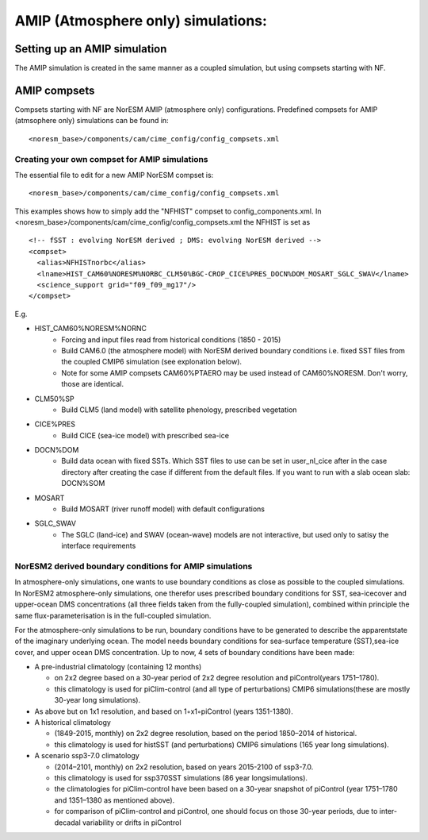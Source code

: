 .. _amips:

AMIP (Atmosphere only) simulations:
===================================

Setting up an AMIP simulation
''''''''''''''''''''''''''''''
The AMIP simulation is created in the same manner as a coupled simulation, but using compsets starting with NF. 


AMIP compsets
'''''''''''''

Compsets starting with NF are NorESM AMIP (atmosphere only) configurations.  Predefined compsets for AMIP (atmsophere only) simulations can be found in::  

  <noresm_base>/components/cam/cime_config/config_compsets.xml
  

Creating your own compset for AMIP simulations
^^^^^^^^^^^^^^^^^^^^^^^^^^^^^^^^^^^^^^^^^^^^^^

The essential file to edit for a new AMIP NorESM compset is:: 

  <noresm_base>/components/cam/cime_config/config_compsets.xml

This examples shows how to simply add the "NFHIST" compset to config_components.xml. In <noresm_base>/components/cam/cime_config/config_compsets.xml the NFHIST is set as

::
    
  <!-- fSST : evolving NorESM derived ; DMS: evolving NorESM derived -->
  <compset>
    <alias>NFHISTnorbc</alias>
    <lname>HIST_CAM60%NORESM%NORBC_CLM50%BGC-CROP_CICE%PRES_DOCN%DOM_MOSART_SGLC_SWAV</lname>
    <science_support grid="f09_f09_mg17"/>
  </compset>  

::

E.g. 

- HIST_CAM60%NORESM%NORNC
   - Forcing and input files read from historical conditions (1850 - 2015)
   - Build CAM6.0 (the atmosphere model) with NorESM derived boundary conditions i.e. fixed SST files from the coupled CMIP6 simulation (see explonation below).
   - Note for some AMIP compsets CAM60%PTAERO may be used instead of CAM60%NORESM. Don't worry, those are identical.
- CLM50%SP
   - Build CLM5 (land model) with satellite phenology, prescribed vegetation
- CICE%PRES
   - Build CICE (sea-ice model) with prescribed sea-ice
- DOCN%DOM
   - Build data ocean with fixed SSTs. Which SST files to use can be set in user_nl_cice after in the case directory after creating the case if different from the default files. If you want to run with a slab ocean slab: DOCN%SOM
- MOSART
   - Build MOSART (river runoff model) with default configurations
- SGLC_SWAV
   - The SGLC (land-ice) and SWAV (ocean-wave) models are not interactive, but used only to satisy the interface requirements 


NorESM2 derived boundary conditions for AMIP simulations
^^^^^^^^^^^^^^^^^^^^^^^^^^^^^^^^^^^^^^^^^^^^^^^^^^^^^^^^^

In atmosphere-only simulations, one wants to use boundary conditions as close as possible to the coupled simulations. In NorESM2 atmosphere-only simulations, one therefor uses prescribed boundary conditions for SST, sea-icecover and upper-ocean DMS concentrations (all three fields taken from the fully-coupled simulation), combined within principle the same flux-parameterisation is in the full-coupled simulation. 

For the atmosphere-only simulations to be run, boundary conditions have to be generated to describe the apparentstate of the imaginary underlying ocean. The model needs boundary conditions for sea-surface temperature (SST),sea-ice cover, and upper ocean DMS concentration. Up to now, 4 sets of boundary conditions have been made:

- A pre-industrial climatology (containing 12 months)

  - on 2x2 degree based on a 30-year period of 2x2 degree resolution and piControl(years 1751–1780).  
  - this climatology is used for piClim-control (and all type of perturbations) CMIP6 simulations(these are mostly 30-year long simulations).  
  
- As above but on 1x1 resolution, and based on 1◦x1◦piControl (years 1351-1380).

- A historical climatology 

  - (1849-2015, monthly) on 2x2 degree resolution, based on the period 1850–2014 of historical.  
  - this climatology is used for histSST (and perturbations) CMIP6 simulations (165 year long simulations).  
 
- A scenario ssp3-7.0 climatology

  - (2014–2101, monthly) on 2x2 resolution, based on years 2015-2100 of ssp3-7.0.  
  - this climatology is used for ssp370SST simulations (86 year longsimulations).  
  - the climatologies for piClim-control have been based on a 30-year snapshot of piControl (year 1751–1780 and 1351–1380 as mentioned above).  
  - for comparison of piClim-control and piControl, one should focus on those 30-year periods, due to inter-decadal variability or drifts in piControl  
  
